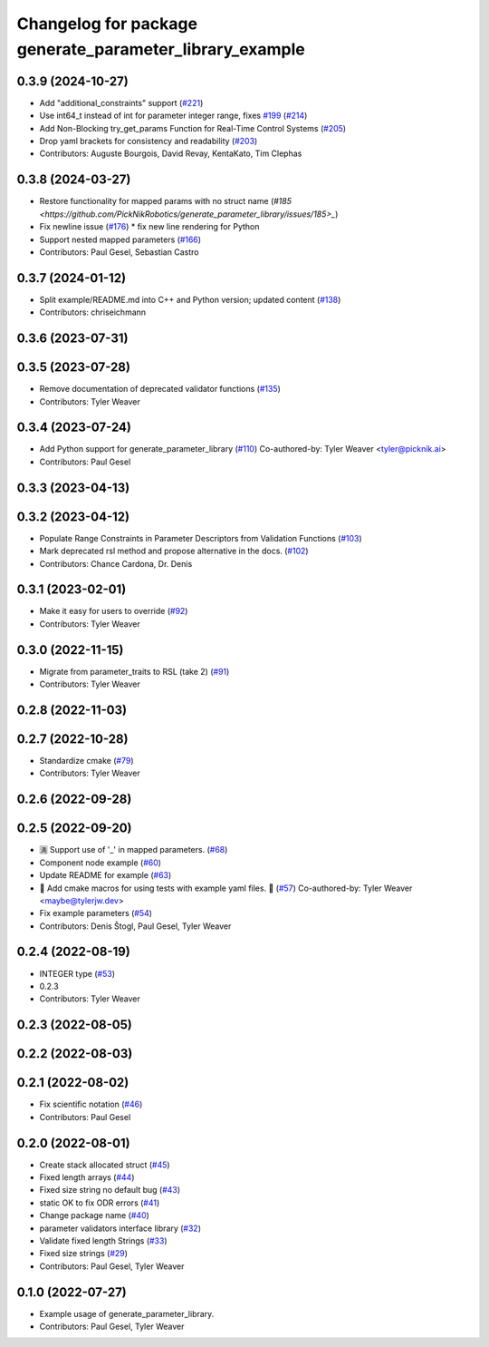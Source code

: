 ^^^^^^^^^^^^^^^^^^^^^^^^^^^^^^^^^^^^^^^^^^^^^^^^^^^^^^^^
Changelog for package generate_parameter_library_example
^^^^^^^^^^^^^^^^^^^^^^^^^^^^^^^^^^^^^^^^^^^^^^^^^^^^^^^^

0.3.9 (2024-10-27)
------------------
* Add "additional_constraints" support (`#221 <https://github.com/PickNikRobotics/generate_parameter_library/issues/221>`_)
* Use int64_t instead of int for parameter integer range, fixes `#199 <https://github.com/PickNikRobotics/generate_parameter_library/issues/199>`_ (`#214 <https://github.com/PickNikRobotics/generate_parameter_library/issues/214>`_)
* Add Non-Blocking try_get_params Function for Real-Time Control Systems (`#205 <https://github.com/PickNikRobotics/generate_parameter_library/issues/205>`_)
* Drop yaml brackets for consistency and readability (`#203 <https://github.com/PickNikRobotics/generate_parameter_library/issues/203>`_)
* Contributors: Auguste Bourgois, David Revay, KentaKato, Tim Clephas

0.3.8 (2024-03-27)
------------------
* Restore functionality for mapped params with no struct name (`#185 <https://github.com/PickNikRobotics/generate_parameter_library/issues/185>_`)
* Fix newline issue (`#176 <https://github.com/PickNikRobotics/generate_parameter_library/issues/176>`_)
  * fix new line rendering for Python
* Support nested mapped parameters (`#166 <https://github.com/PickNikRobotics/generate_parameter_library/issues/166>`_)
* Contributors: Paul Gesel, Sebastian Castro

0.3.7 (2024-01-12)
------------------
* Split example/README.md into C++ and Python version; updated content (`#138 <https://github.com/PickNikRobotics/generate_parameter_library/issues/138>`_)
* Contributors: chriseichmann

0.3.6 (2023-07-31)
------------------

0.3.5 (2023-07-28)
------------------
* Remove documentation of deprecated validator functions (`#135 <https://github.com/PickNikRobotics/generate_parameter_library/issues/135>`_)
* Contributors: Tyler Weaver

0.3.4 (2023-07-24)
------------------
* Add Python support for generate_parameter_library (`#110 <https://github.com/PickNikRobotics/generate_parameter_library/issues/110>`_)
  Co-authored-by: Tyler Weaver <tyler@picknik.ai>
* Contributors: Paul Gesel

0.3.3 (2023-04-13)
------------------

0.3.2 (2023-04-12)
------------------
* Populate Range Constraints in Parameter Descriptors from Validation Functions (`#103 <https://github.com/PickNikRobotics/generate_parameter_library/issues/103>`_)
* Mark deprecated rsl method and propose alternative in the docs. (`#102 <https://github.com/PickNikRobotics/generate_parameter_library/issues/102>`_)
* Contributors: Chance Cardona, Dr. Denis

0.3.1 (2023-02-01)
------------------
* Make it easy for users to override (`#92 <https://github.com/PickNikRobotics/generate_parameter_library/issues/92>`_)
* Contributors: Tyler Weaver

0.3.0 (2022-11-15)
------------------
* Migrate from parameter_traits to RSL (take 2) (`#91 <https://github.com/PickNikRobotics/generate_parameter_library/issues/91>`_)
* Contributors: Tyler Weaver

0.2.8 (2022-11-03)
------------------

0.2.7 (2022-10-28)
------------------
* Standardize cmake (`#79 <https://github.com/PickNikRobotics/generate_parameter_library/issues/79>`_)
* Contributors: Tyler Weaver

0.2.6 (2022-09-28)
------------------

0.2.5 (2022-09-20)
------------------
* 🈵 Support use of '_' in mapped parameters. (`#68 <https://github.com/PickNikRobotics/generate_parameter_library/issues/68>`_)
* Component node example (`#60 <https://github.com/PickNikRobotics/generate_parameter_library/issues/60>`_)
* Update README for example (`#63 <https://github.com/PickNikRobotics/generate_parameter_library/issues/63>`_)
* 🚀 Add cmake macros for using tests with example yaml files. 🤖 (`#57 <https://github.com/PickNikRobotics/generate_parameter_library/issues/57>`_)
  Co-authored-by: Tyler Weaver <maybe@tylerjw.dev>
* Fix example parameters (`#54 <https://github.com/PickNikRobotics/generate_parameter_library/issues/54>`_)
* Contributors: Denis Štogl, Paul Gesel, Tyler Weaver

0.2.4 (2022-08-19)
------------------
* INTEGER type (`#53 <https://github.com/PickNikRobotics/generate_parameter_library/issues/53>`_)
* 0.2.3
* Contributors: Tyler Weaver

0.2.3 (2022-08-05)
------------------

0.2.2 (2022-08-03)
------------------

0.2.1 (2022-08-02)
------------------
* Fix scientific notation (`#46 <https://github.com/PickNikRobotics/generate_parameter_library/issues/46>`_)
* Contributors: Paul Gesel

0.2.0 (2022-08-01)
------------------
* Create stack allocated struct (`#45 <https://github.com/PickNikRobotics/generate_parameter_library/issues/45>`_)
* Fixed length arrays (`#44 <https://github.com/PickNikRobotics/generate_parameter_library/issues/44>`_)
* Fixed size string no default bug (`#43 <https://github.com/PickNikRobotics/generate_parameter_library/issues/43>`_)
* static OK to fix ODR errors (`#41 <https://github.com/PickNikRobotics/generate_parameter_library/issues/41>`_)
* Change package name (`#40 <https://github.com/PickNikRobotics/generate_parameter_library/issues/40>`_)
* parameter validators interface library (`#32 <https://github.com/PickNikRobotics/generate_parameter_library/issues/32>`_)
* Validate fixed length Strings (`#33 <https://github.com/PickNikRobotics/generate_parameter_library/issues/33>`_)
* Fixed size strings (`#29 <https://github.com/PickNikRobotics/generate_parameter_library/issues/29>`_)
* Contributors: Paul Gesel, Tyler Weaver

0.1.0 (2022-07-27)
------------------
* Example usage of generate_parameter_library.
* Contributors: Paul Gesel, Tyler Weaver

